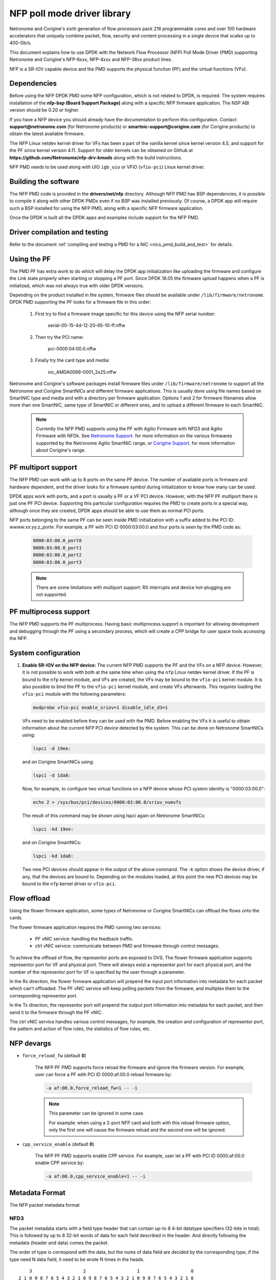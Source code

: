 ..  SPDX-License-Identifier: BSD-3-Clause
    Copyright(c) 2015-2017 Netronome Systems, Inc. All rights reserved.
    Copyright(c) 2021 Corigine, Inc. All rights reserved.

NFP poll mode driver library
============================

Netronome and Corigine's sixth generation of flow processors pack 216
programmable cores and over 100 hardware accelerators that uniquely combine
packet, flow, security and content processing in a single device that scales
up to 400-Gb/s.

This document explains how to use DPDK with the Network Flow Processor (NFP)
Poll Mode Driver (PMD) supporting Netronome and Corigine's NFP-6xxx, NFP-4xxx
and NFP-38xx product lines.

NFP is a SR-IOV capable device and the PMD supports the physical
function (PF) and the virtual functions (VFs).

Dependencies
------------

Before using the NFP DPDK PMD some NFP configuration,
which is not related to DPDK, is required. The system requires
installation of the **nfp-bsp (Board Support Package)** along
with a specific NFP firmware application. The NSP ABI
version should be 0.20 or higher.

If you have a NFP device you should already have the documentation to perform
this configuration. Contact **support@netronome.com** (for Netronome products)
or **smartnic-support@corigine.com** (for Corigine products) to obtain the
latest available firmware.

The NFP Linux netdev kernel driver for VFs has been a part of the
vanilla kernel since kernel version 4.5, and support for the PF
since kernel version 4.11. Support for older kernels can be obtained
on Github at
**https://github.com/Netronome/nfp-drv-kmods** along with the build
instructions.

NFP PMD needs to be used along with UIO ``igb_uio`` or VFIO (``vfio-pci``)
Linux kernel driver.

Building the software
---------------------

The NFP PMD code is provided in the **drivers/net/nfp** directory. Although
NFP PMD has BSP dependencies, it is possible to compile it along with other
DPDK PMDs even if no BSP was installed previously.
Of course, a DPDK app will require such a BSP installed for using the
NFP PMD, along with a specific NFP firmware application.

Once the DPDK is built all the DPDK apps and examples include support for
the NFP PMD.


Driver compilation and testing
------------------------------

Refer to the document
:ref:`compiling and testing a PMD for a NIC <nics_pmd_build_and_test>` for details.

Using the PF
------------

The PMD PF has extra work to do which will delay the DPDK app initialization
like uploading the firmware and configure the Link state properly when starting
or stopping a PF port. Since DPDK 18.05 the firmware upload happens when
a PF is initialized, which was not always true with older DPDK versions.

Depending on the product installed in the system, firmware files should be
available under ``/lib/firmware/netronome``. DPDK PMD supporting the PF looks
for a firmware file in this order:

	1) First try to find a firmware image specific for this device using the
	   NFP serial number:

		serial-00-15-4d-12-20-65-10-ff.nffw

	2) Then try the PCI name:

		pci-0000:04:00.0.nffw

	3) Finally try the card type and media:

		nic_AMDA0099-0001_2x25.nffw

Netronome and Corigine's software packages install firmware files under
``/lib/firmware/netronome`` to support all the Netronome and Corigine SmartNICs
and different firmware applications. This is usually done using file names
based on SmartNIC type and media and with a directory per firmware application.
Options 1 and 2 for firmware filenames allow more than one SmartNIC, same type
of SmartNIC or different ones, and to upload a different firmware to each
SmartNIC.

   .. Note::
      Currently the NFP PMD supports using the PF with Agilio Firmware with
      NFD3 and Agilio Firmware with NFDk. See
      `Netronome Support <https://help.netronome.com/support/solutions>`_.
      for more information on the various firmwares supported by the Netronome
      Agilio SmartNIC range, or
      `Corigine Support <https://www.corigine.com/productsOverviewList-30.html>`_.
      for more information about Corigine's range.

PF multiport support
--------------------

The NFP PMD can work with up to 8 ports on the same PF device. The number of
available ports is firmware and hardware dependent, and the driver looks for a
firmware symbol during initialization to know how many can be used.

DPDK apps work with ports, and a port is usually a PF or a VF PCI device.
However, with the NFP PF multiport there is just one PF PCI device. Supporting
this particular configuration requires the PMD to create ports in a special
way, although once they are created, DPDK apps should be able to use them as
normal PCI ports.

NFP ports belonging to the same PF can be seen inside PMD initialization with a
suffix added to the PCI ID: wwww:xx:yy.z_portn. For example, a PF with PCI ID
0000:03:00.0 and four ports is seen by the PMD code as:

   .. code-block:: console

      0000:03:00.0_port0
      0000:03:00.0_port1
      0000:03:00.0_port2
      0000:03:00.0_port3

   .. Note::

      There are some limitations with multiport support: RX interrupts and
      device hot-plugging are not supported.

PF multiprocess support
-----------------------

The NFP PMD supports the PF multiprocess.
Having basic multiprocess support is important for allowing development
and debugging through the PF using a secondary process,
which will create a CPP bridge for user space tools accessing the NFP.

System configuration
--------------------

#. **Enable SR-IOV on the NFP device:** The current NFP PMD supports the PF and
   the VFs on a NFP device. However, it is not possible to work with both at
   the same time when using the ``nfp`` Linux netdev kernel driver. If the PF
   is bound to the ``nfp`` kernel module, and VFs are created, the VFs may be
   bound to the ``vfio-pci`` kernel module. It is also possible to bind the PF
   to the ``vfio-pci`` kernel module, and create VFs afterwards. This requires
   loading the ``vfio-pci`` module with the following parameters:

   .. code-block:: console

      modprobe vfio-pci enable_sriov=1 disable_idle_d3=1

   VFs need to be enabled before they can be used with the PMD. Before enabling
   the VFs it is useful to obtain information about the current NFP PCI device
   detected by the system. This can be done on Netronome SmartNICs using:

   .. code-block:: console

      lspci -d 19ee:

   and on Corigine SmartNICs using:

   .. code-block:: console

      lspci -d 1da8:

   Now, for example, to configure two virtual functions on a NFP device
   whose PCI system identity is "0000:03:00.0":

   .. code-block:: console

      echo 2 > /sys/bus/pci/devices/0000:03:00.0/sriov_numvfs

   The result of this command may be shown using lspci again on Netronome
   SmartNICs:

   .. code-block:: console

      lspci -kd 19ee:

   and on Corigine SmartNICs:

   .. code-block:: console

      lspci -kd 1da8:

   Two new PCI devices should appear in the output of the above command. The
   -k option shows the device driver, if any, that the devices are bound to.
   Depending on the modules loaded, at this point the new PCI devices may be
   bound to the ``nfp`` kernel driver or ``vfio-pci``.


Flow offload
------------

Using the flower firmware application, some types of Netronome or Corigine
SmartNICs can offload the flows onto the cards.

The flower firmware application requires the PMD running two services:

	* PF vNIC service: handling the feedback traffic.
	* ctrl vNIC service: communicate between PMD and firmware through
	  control messages.

To achieve the offload of flow, the representor ports are exposed to OVS.
The flower firmware application supports representor port for VF and physical
port. There will always exist a representor port for each physical port,
and the number of the representor port for VF is specified by the user through
a parameter.

In the Rx direction, the flower firmware application will prepend the input
port information into metadata for each packet which can't offloaded. The PF
vNIC service will keep polling packets from the firmware, and multiplex them
to the corresponding representor port.

In the Tx direction, the representor port will prepend the output port
information into metadata for each packet, and then send it to the firmware
through the PF vNIC.

The ctrl vNIC service handles various control messages, for example, the
creation and configuration of representor port, the pattern and action of flow
rules, the statistics of flow rules, etc.

NFP devargs
-----------

- ``force_reload_fw`` (default **0**)

   The NFP PF PMD supports force reload the firmware
   and ignore the firmware version.
   For example, user can force a PF with PCI ID 0000:af:00.0 reload firmware by:

   .. code-block:: console

      -a af:00.0,force_reload_fw=1 -- -i

   .. note::

      This parameter can be ignored in some case.

      For example: when using a 2-port NFP card and both with this reload
      firmware option, only the first one will cause the firmware reload
      and the second one will be ignored.

- ``cpp_service_enable`` (default **0**)

   The NFP PF PMD supports enable CPP service.
   For example, user let a PF with PCI ID 0000:af:00.0 enable CPP service by:

   .. code-block:: console

      -a af:00.0,cpp_service_enable=1 -- -i

Metadata Format
---------------

The NFP packet metadata format

NFD3
~~~~

The packet metadata starts with a field type header that can contain up-to
8 4-bit datatype specifiers (32-bits in total). This is followed by up to 8
32-bit words of data for each field described in the header. And directly
following the metadata (header and data) comes the packet.

The order of type is correspond with the data, but the nums of data field are
decided by the corresponding type, if the type need N data field, it need to
be wrote N times in the heads.
::

       3                   2                   1                   0
   2 1 0 9 8 7 6 5 4 3 2 1 0 9 8 7 6 5 4 3 2 1 0 9 8 7 6 5 4 3 2 1 0
   +-+-+-+-+-+-+-+-+-+-+-+-+-+-+-+-+-+-+-+-+-+-+-+-+-+-+-+-+-+-+-+-+
   | Type7 | Type6 | Type5 | Type4 | Type3 | Type2 | Type1 | Type0 |
   +-+-+-+-+-+-+-+-+-+-+-+-+-+-+-+-+-+-+-+-+-+-+-+-+-+-+-+-+-+-+-+-+
   |                        Data for field 0                       |
   +-+-+-+-+-+-+-+-+-+-+-+-+-+-+-+-+-+-+-+-+-+-+-+-+-+-+-+-+-+-+-+-+
   |                        Data for field 1                       |
   +-+-+-+-+-+-+-+-+-+-+-+-+-+-+-+-+-+-+-+-+-+-+-+-+-+-+-+-+-+-+-+-+
   |                        Data for field 2                       |
   +-+-+-+-+-+-+-+-+-+-+-+-+-+-+-+-+-+-+-+-+-+-+-+-+-+-+-+-+-+-+-+-+
   |                        Data for field 3                       |
   +-+-+-+-+-+-+-+-+-+-+-+-+-+-+-+-+-+-+-+-+-+-+-+-+-+-+-+-+-+-+-+-+
   |                        Data for field 4                       |
   +-+-+-+-+-+-+-+-+-+-+-+-+-+-+-+-+-+-+-+-+-+-+-+-+-+-+-+-+-+-+-+-+
   |                        Data for field 5                       |
   +-+-+-+-+-+-+-+-+-+-+-+-+-+-+-+-+-+-+-+-+-+-+-+-+-+-+-+-+-+-+-+-+
   |                        Data for field 6                       |
   +-+-+-+-+-+-+-+-+-+-+-+-+-+-+-+-+-+-+-+-+-+-+-+-+-+-+-+-+-+-+-+-+
   |                        Data for field 7                       |
   +-+-+-+-+-+-+-+-+-+-+-+-+-+-+-+-+-+-+-+-+-+-+-+-+-+-+-+-+-+-+-+-+
   |                          Packet Data                          |
   |                              ...                              |
   +-+-+-+-+-+-+-+-+-+-+-+-+-+-+-+-+-+-+-+-+-+-+-+-+-+-+-+-+-+-+-+-+

NFDk
~~~~

The packet metadata starts with a field type header that can contain 8 bit
metadata length and 6 4-bit datatype specifiers (32-bits in total). This is
followed by up to 6 32-bit words of data for each field described in the
header. And directly following the metadata (header and data) comes the
packet.

The order of type is correspond with the data, but the nums of data field are
decided by the corresponding type, if the type need N data field, it need to
be wrote N times in the heads. It is the same with NFD3.
::

       3                   2                   1                   0
     1 0 9 8 7 6 5 4 3 2 1 0 9 8 7 6 5 4 3 2 1 0 9 8 7 6 5 4 3 2 1 0
   +-+-+-+-+-+-+-+-+-+-+-+-+-+-+-+-+-+-+-+-+-+-+-+-+-+-+-+-+-+-+-+-+
   | Type5 | Type4 | Type3 | Type2 | Type1 | Type0 |metadata length|
   +-+-+-+-+-+-+-+-+-+-+-+-+-+-+-+-+-+-+-+-+-+-+-+-+-+-+-+-+-+-+-+-+
   |                        Data for field 0                       |
   +-+-+-+-+-+-+-+-+-+-+-+-+-+-+-+-+-+-+-+-+-+-+-+-+-+-+-+-+-+-+-+-+
   |                        Data for field 1                       |
   +-+-+-+-+-+-+-+-+-+-+-+-+-+-+-+-+-+-+-+-+-+-+-+-+-+-+-+-+-+-+-+-+
   |                        Data for field 2                       |
   +-+-+-+-+-+-+-+-+-+-+-+-+-+-+-+-+-+-+-+-+-+-+-+-+-+-+-+-+-+-+-+-+
   |                        Data for field 3                       |
   +-+-+-+-+-+-+-+-+-+-+-+-+-+-+-+-+-+-+-+-+-+-+-+-+-+-+-+-+-+-+-+-+
   |                        Data for field 4                       |
   +-+-+-+-+-+-+-+-+-+-+-+-+-+-+-+-+-+-+-+-+-+-+-+-+-+-+-+-+-+-+-+-+
   |                        Data for field 5                       |
   +-+-+-+-+-+-+-+-+-+-+-+-+-+-+-+-+-+-+-+-+-+-+-+-+-+-+-+-+-+-+-+-+
   |                          Packet Data                          |
   |                              ...                              |
   +-+-+-+-+-+-+-+-+-+-+-+-+-+-+-+-+-+-+-+-+-+-+-+-+-+-+-+-+-+-+-+-+

There are two classes of metadata one for ingress and one for egress. In each
class the supported NFP types are:

RX
~~

NFP_NET_META_HASH
The hash type is 4 bit which is next field type after NFP_NET_META_HASH in
the header. The hash value is 32 bit which need 1 data field.
::

   -----------------------------------------------------------------
       3                   2                   1                   0
   2 1 0 9 8 7 6 5 4 3 2 1 0 9 8 7 6 5 4 3 2 1 0 9 8 7 6 5 4 3 2 1 0
   +-+-+-+-+-+-+-+-+-+-+-+-+-+-+-+-+-+-+-+-+-+-+-+-+-+-+-+-+-+-+-+-+
   |                            Hash value                         |
   +-+-+-+-+-+-+-+-+-+-+-+-+-+-+-+-+-+-+-+-+-+-+-+-+-+-+-+-+-+-+-+-+

NFP_NET_META_VLAN
Metadata with L2 (1W/4B)
::

   ----------------------------------------------------------------
      3                   2                   1                   0
    1 0 9 8 7 6 5 4 3 2 1 0 9 8 7 6 5 4 3 2 1 0 9 8 7 6 5 4 3 2 1 0
   +-+-+-+-+-+-+-+-+-+-+-+-+-+-+-+-+-+-+-+-+-+-+-+-+-+-+-+-+-+-+-+-+
   |f|            reserved   | tpid| PCP |p|   vlan outermost VID  |
   +-+-+-+-+-+-+-+-+-+-+-+-+-+-+-+-+-+-+-+-+-+-+-+-+-+-+-+-+-+-+-+-+
                                   ^                               ^
                             NOTE: |             TCI               |
                                   +-+-+-+-+-+-+-+-+-+-+-+-+-+-+-+-+
   f 0 -> not stripping
   1 -> stripping

   tpid 0 -> RTE_ETHER_TYPE_VLAN 0x8100 IEEE 802.1Q VLAN tagging
        1 -> RTE_ETHER_TYPE_QINQ 0x88a8 IEEE 802.1ad QINQ tagging
   Tpid just be stored, now we don't handle it

   The vlan[0] is the innermost VLAN
   The vlan[1] is the QinQ info

NFP_NET_META_IPSEC
The IPsec type requires 4 bit.
The SA index value is 32 bit which need 1 data field.
::

   ----------------------------------------------------------------
      3                   2                   1                   0
    1 0 9 8 7 6 5 4 3 2 1 0 9 8 7 6 5 4 3 2 1 0 9 8 7 6 5 4 3 2 1 0
   +-+-+-+-+-+-+-+-+-+-+-+-+-+-+-+-+-+-+-+-+-+-+-+-+-+-+-+-+-+-+-+-+
   |                           sa_idx                              |
   +-+-+-+-+-+-+-+-+-+-+-+-+-+-+-+-+-+-+-+-+-+-+-+-+-+-+-+-+-+-+-+-+

TX
~~

NFP_NET_META_VLAN
::

   -----------------------------------------------------------------
       3                   2                   1                   0
     1 0 9 8 7 6 5 4 3 2 1 0 9 8 7 6 5 4 3 2 1 0 9 8 7 6 5 4 3 2 1 0
   +-+-+-+-+-+-+-+-+-+-+-+-+-+-+-+-+-+-+-+-+-+-+-+-+-+-+-+-+-+-+-+-+
   |               TPID            | PCP |p|   vlan outermost VID  |
   +-+-+-+-+-+-+-+-+-+-+-+-+-+-+-+-+-+-+-+-+-+-+-+-+-+-+-+-+-+-+-+-+
                                   ^                               ^
                             NOTE: |             TCI               |
                                   +-+-+-+-+-+-+-+-+-+-+-+-+-+-+-+-+

NFP_NET_META_IPSEC
The IPsec type requires 12 bit, because it requires three data fields.
::

   ----------------------------------------------------------------
      3                   2                   1                   0
    1 0 9 8 7 6 5 4 3 2 1 0 9 8 7 6 5 4 3 2 1 0 9 8 7 6 5 4 3 2 1 0
   +-+-+-+-+-+-+-+-+-+-+-+-+-+-+-+-+-+-+-+-+-+-+-+-+-+-+-+-+-+-+-+-+
   |                            sa_idx                             |
   +-+-+-+-+-+-+-+-+-+-+-+-+-+-+-+-+-+-+-+-+-+-+-+-+-+-+-+-+-+-+-+-+
   |                     nfp_ipsec_force_seq_low                   |
   +-+-+-+-+-+-+-+-+-+-+-+-+-+-+-+-+-+-+-+-+-+-+-+-+-+-+-+-+-+-+-+-+
   |                     nfp_ipsec_force_seq_hi                    |
   +-+-+-+-+-+-+-+-+-+-+-+-+-+-+-+-+-+-+-+-+-+-+-+-+-+-+-+-+-+-+-+-+

   The sa_idx is 32 bit which need 1 data field.
   The nfp_ipsec_force_seq_low & nfp_ipsec_force_seq_hi is Anti-re-anti-count,
   which is 64 bit need two data fields.
